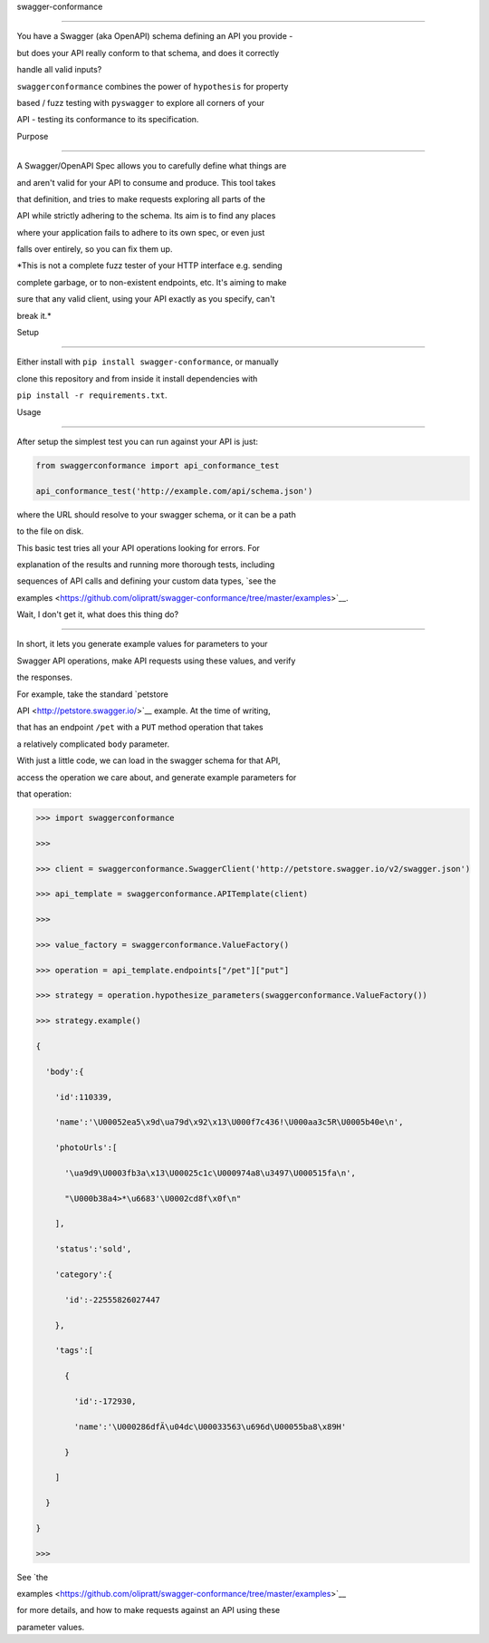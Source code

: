 swagger-conformance
===================

You have a Swagger (aka OpenAPI) schema defining an API you provide -
but does your API really conform to that schema, and does it correctly
handle all valid inputs?

``swaggerconformance`` combines the power of ``hypothesis`` for property
based / fuzz testing with ``pyswagger`` to explore all corners of your
API - testing its conformance to its specification.

Purpose
-------

A Swagger/OpenAPI Spec allows you to carefully define what things are
and aren't valid for your API to consume and produce. This tool takes
that definition, and tries to make requests exploring all parts of the
API while strictly adhering to the schema. Its aim is to find any places
where your application fails to adhere to its own spec, or even just
falls over entirely, so you can fix them up.

*This is not a complete fuzz tester of your HTTP interface e.g. sending
complete garbage, or to non-existent endpoints, etc. It's aiming to make
sure that any valid client, using your API exactly as you specify, can't
break it.*

Setup
-----

Either install with ``pip install swagger-conformance``, or manually
clone this repository and from inside it install dependencies with
``pip install -r requirements.txt``.

Usage
-----

After setup the simplest test you can run against your API is just:

.. code:: python

    from swaggerconformance import api_conformance_test
    api_conformance_test('http://example.com/api/schema.json')

where the URL should resolve to your swagger schema, or it can be a path
to the file on disk.

This basic test tries all your API operations looking for errors. For
explanation of the results and running more thorough tests, including
sequences of API calls and defining your custom data types, `see the
examples <https://github.com/olipratt/swagger-conformance/tree/master/examples>`__.

Wait, I don't get it, what does this thing do?
----------------------------------------------

In short, it lets you generate example values for parameters to your
Swagger API operations, make API requests using these values, and verify
the responses.

For example, take the standard `petstore
API <http://petstore.swagger.io/>`__ example. At the time of writing,
that has an endpoint ``/pet`` with a ``PUT`` method operation that takes
a relatively complicated ``body`` parameter.

With just a little code, we can load in the swagger schema for that API,
access the operation we care about, and generate example parameters for
that operation:

.. code:: python

    >>> import swaggerconformance
    >>>
    >>> client = swaggerconformance.SwaggerClient('http://petstore.swagger.io/v2/swagger.json')
    >>> api_template = swaggerconformance.APITemplate(client)
    >>>
    >>> value_factory = swaggerconformance.ValueFactory()
    >>> operation = api_template.endpoints["/pet"]["put"]
    >>> strategy = operation.hypothesize_parameters(swaggerconformance.ValueFactory())
    >>> strategy.example()
    {
      'body':{
        'id':110339,
        'name':'\U00052ea5\x9d\ua79d\x92\x13\U000f7c436!\U000aa3c5R\U0005b40e\n',
        'photoUrls':[
          '\ua9d9\U0003fb3a\x13\U00025c1c\U000974a8\u3497\U000515fa\n',
          "\U000b38a4>*\u6683'\U0002cd8f\x0f\n"
        ],
        'status':'sold',
        'category':{
          'id':-22555826027447
        },
        'tags':[
          {
            'id':-172930,
            'name':'\U000286dfÄ\u04dc\U00033563\u696d\U00055ba8\x89H'
          }
        ]
      }
    }
    >>>

See `the
examples <https://github.com/olipratt/swagger-conformance/tree/master/examples>`__
for more details, and how to make requests against an API using these
parameter values.
